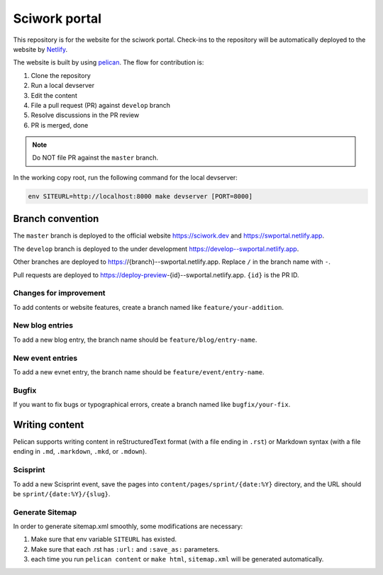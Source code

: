 ==============
Sciwork portal
==============

This repository is for the website for the sciwork portal. Check-ins
to the repository will be automatically deployed to the website by
`Netlify <https://www.netlify.com>`__.

The website is built by using `pelican <https://blog.getpelican.com/>`__.  The
flow for contribution is:

1. Clone the repository
2. Run a local devserver
3. Edit the content
4. File a pull request (PR) against ``develop`` branch
5. Resolve discussions in the PR review
6. PR is merged, done

.. note::

  Do NOT file PR against the ``master`` branch.

In the working copy root, run the following command for the local devserver:

.. code-block:: bash

  env SITEURL=http://localhost:8000 make devserver [PORT=8000]

Branch convention
=================

The ``master`` branch is deployed to the official website https://sciwork.dev
and https://swportal.netlify.app.

The ``develop`` branch is deployed to the under development
https://develop--swportal.netlify.app.

Other branches are deployed to https://{branch}--swportal.netlify.app.  Replace
``/`` in the branch name with ``-``.

Pull requests are deployed to
https://deploy-preview-{id}--swportal.netlify.app.  ``{id}`` is the PR ID.

Changes for improvement
-----------------------

To add contents or website features, create a branch named like
``feature/your-addition``.

New blog entries
----------------

To add a new blog entry, the branch name should be
``feature/blog/entry-name``.

New event entries
-----------------

To add a new evnet entry, the branch name should be
``feature/event/entry-name``.

Bugfix
------

If you want to fix bugs or typographical errors, create a branch named like
``bugfix/your-fix``.

Writing content
===============

Pelican supports writing content in reStructuredText format (with a file ending
in ``.rst``) or Markdown syntax (with a file ending in ``.md``, ``.markdown``,
``.mkd``, or ``.mdown``).

Scisprint
---------

To add a new Scisprint event, save the pages into
``content/pages/sprint/{date:%Y}`` directory,
and the URL should be ``sprint/{date:%Y}/{slug}``.

Generate Sitemap
-----------------

In order to generate sitemap.xml smoothly, some modifications are necessary:

1. Make sure that env variable ``SITEURL`` has existed.
2. Make sure that each .rst has ``:url:`` and ``:save_as:`` parameters.
3. each time you run ``pelican content`` or ``make html``, ``sitemap.xml`` will be generated automatically. 
